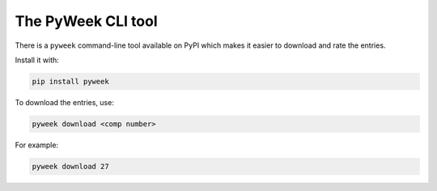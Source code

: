 The PyWeek CLI tool
===================

There is a ``pyweek`` command-line tool available on PyPI which makes it easier
to download and rate the entries.

Install it with:

.. code-block:: none

    pip install pyweek

To download the entries, use:

.. code-block:: none

    pyweek download <comp number>

For example:

.. code-block:: none

    pyweek download 27
